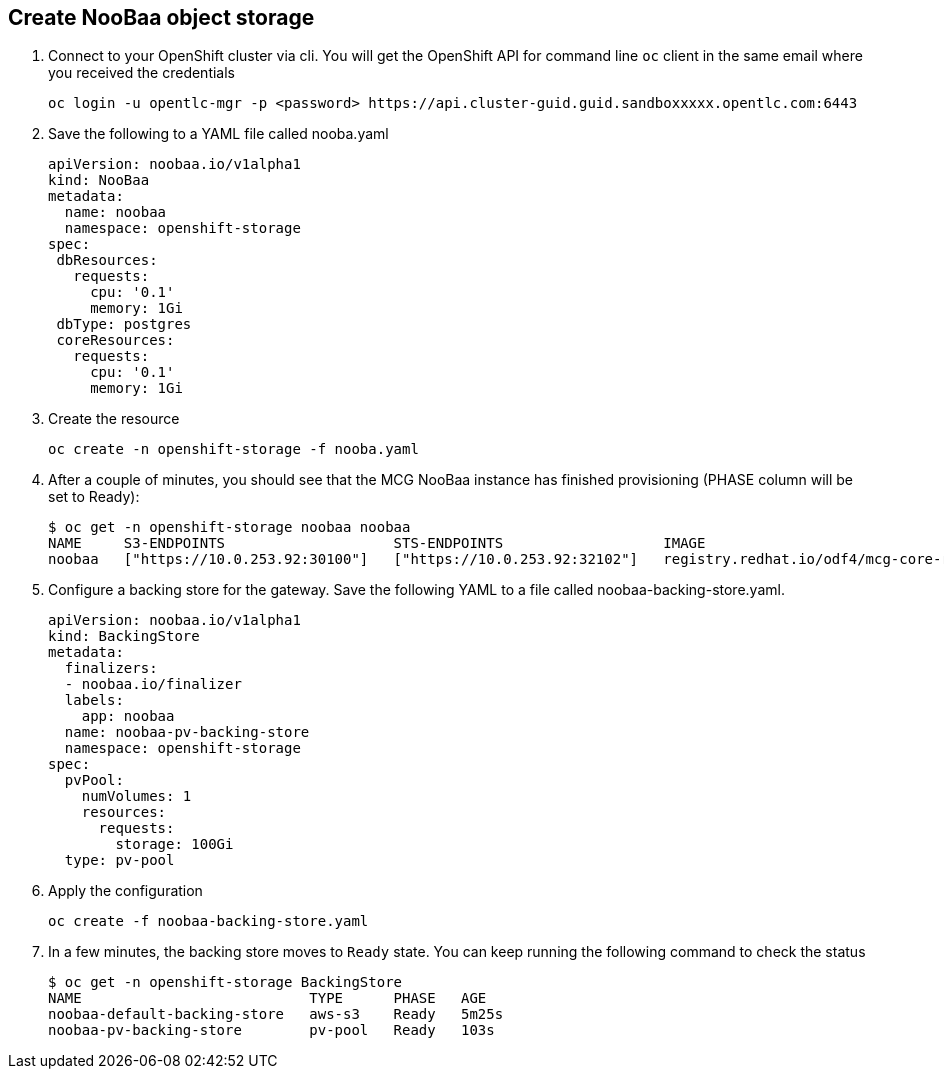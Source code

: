 == Create NooBaa object storage 

. Connect to your OpenShift cluster via cli. You will get the OpenShift API for command line `oc` client in the same email where you received the credentials
+
[source,sh]
----
oc login -u opentlc-mgr -p <password> https://api.cluster-guid.guid.sandboxxxxx.opentlc.com:6443
----

. Save the following to a YAML file called nooba.yaml
+
[source,sh]
----
apiVersion: noobaa.io/v1alpha1
kind: NooBaa
metadata:
  name: noobaa
  namespace: openshift-storage
spec:
 dbResources:
   requests:
     cpu: '0.1'
     memory: 1Gi
 dbType: postgres
 coreResources:
   requests:
     cpu: '0.1'
     memory: 1Gi
----

. Create the resource
+
[source,sh]
----
oc create -n openshift-storage -f nooba.yaml
----

. After a couple of minutes, you should see that the MCG NooBaa instance has finished provisioning (PHASE column will be set to Ready):
+
[source,sh]
----
$ oc get -n openshift-storage noobaa noobaa
NAME     S3-ENDPOINTS                    STS-ENDPOINTS                   IMAGE                                                                                                            PHASE   AGE
noobaa   ["https://10.0.253.92:30100"]   ["https://10.0.253.92:32102"]   registry.redhat.io/odf4/mcg-core-rhel8@sha256:bed794f5d396e04ff6e5041369f012f849402ac8a31a38c1acf054ff8c3b0874   Ready   2m38s
----

. Configure a backing store for the gateway. Save the following YAML to a file called noobaa-backing-store.yaml.
+
[source,sh]
----
apiVersion: noobaa.io/v1alpha1
kind: BackingStore
metadata:
  finalizers:
  - noobaa.io/finalizer
  labels:
    app: noobaa
  name: noobaa-pv-backing-store
  namespace: openshift-storage
spec:
  pvPool:
    numVolumes: 1
    resources:
      requests:
        storage: 100Gi 
  type: pv-pool
----

. Apply the configuration
+
[source,sh]
----
oc create -f noobaa-backing-store.yaml
----

. In a few minutes, the backing store moves to `Ready` state. You can keep running the following command to check the status
+
[source,sh]
----
$ oc get -n openshift-storage BackingStore
NAME                           TYPE      PHASE   AGE
noobaa-default-backing-store   aws-s3    Ready   5m25s
noobaa-pv-backing-store        pv-pool   Ready   103s
----